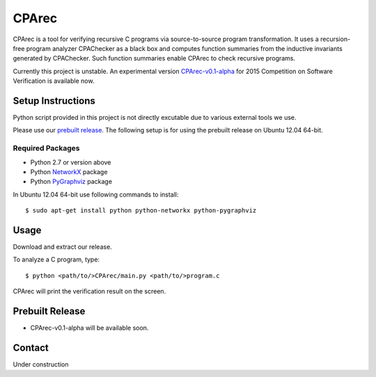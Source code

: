 ======
CPArec
======

CPArec is a tool for verifying recursive C programs via source-to-source 
program transformation. It uses a recursion-free program analyzer CPAChecker
as a black box and computes function summaries from the inductive invariants
generated by CPAChecker. Such function summaries enable CPArec to check
recursive programs.

Currently this project is unstable.
An experimental version `CPArec-v0.1-alpha`__ for 2015 Competition on 
Software Verification is available now.

__ `Prebuilt Release`_

------------------
Setup Instructions
------------------

Python script provided in this project is not directly excutable due to various
external tools we use. 

Please use our `prebuilt release`__. 
The following setup is for using the prebuilt release on Ubuntu 12.04 64-bit.

__ `Prebuilt Release`_


Required Packages
~~~~~~~~~~~~~~~~~

* Python 2.7 or version above
* Python `NetworkX <https://networkx.github.io/>`_ package
* Python `PyGraphviz <http://networkx.lanl.gov/pygraphviz/index.html>`_ package

In Ubuntu 12.04 64-bit use following commands to install::

  $ sudo apt-get install python python-networkx python-pygraphviz


-----
Usage
-----

Download and extract our release.

To analyze a C program, type::

  $ python <path/to/>CPArec/main.py <path/to/>program.c

CPArec will print the verification result on the screen.


----------------
Prebuilt Release
----------------

* CPArec-v0.1-alpha will be available soon.



-------
Contact
-------

Under construction
